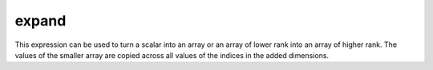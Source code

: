 expand
======

This expression can be used to turn a scalar into an array or an array
of lower rank into an array of higher rank.
The values of the smaller array are copied across all values of the
indices in the added dimensions.

.. jupyter-execute::
  ../../../omtools/examples/valid/ex_expand_simple.py
